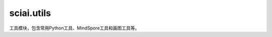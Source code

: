 sciai.utils
==============

工具模块，包含常用Python工具、MindSpore工具和画图工具等。

.. mscnplatformautosummary::
    :toctree: utils
    :nosignatures:
    :template: classtemplate.rst

    sciai.utils.calc_ckpt_name
    sciai.utils.str2datatype
    sciai.utils.amp2datatype
    sciai.utils.datatype2np
    sciai.utils.download_resource
    sciai.utils.flatten_add_dim
    sciai.utils.lazy_func
    sciai.utils.lazy_property
    sciai.utils.log_config
    sciai.utils.make_sciai_dirs
    sciai.utils.newfig
    sciai.utils.parse_arg
    sciai.utils.print_args
    sciai.utils.print_log
    sciai.utils.print_time
    sciai.utils.savefig
    sciai.utils.save_result_dir
    sciai.utils.set_seed
    sciai.utils.time_second
    sciai.utils.time_str
    sciai.utils.to_float
    sciai.utils.to_tensor
    sciai.utils.to_tuple